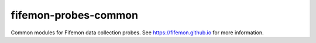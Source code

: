 fifemon-probes-common
=====================

Common modules for Fifemon data collection probes. See https://fifemon.github.io for more information.
